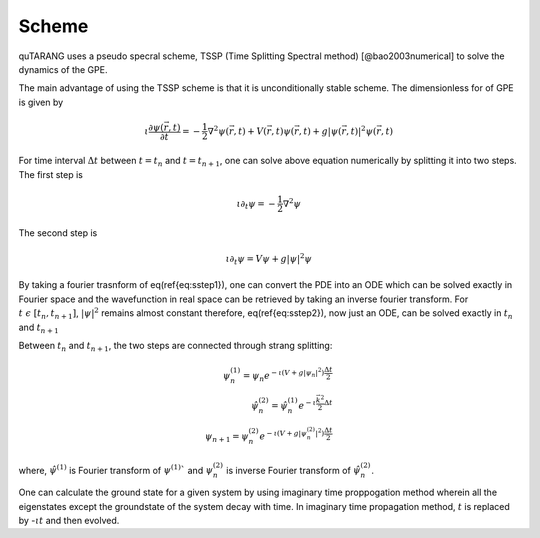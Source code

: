 Scheme
======

quTARANG uses a pseudo specral scheme, TSSP (Time Splitting Spectral method) [@bao2003numerical] to solve the dynamics of the GPE.

The main advantage of using the TSSP scheme is that it is unconditionally stable scheme. The dimensionless for of GPE is given by

.. math::
    
    \iota \frac{\partial\psi(\vec{r},t)}{\partial t}= -\frac{1}{2}\nabla^2\psi(\vec{r},t) + V(\vec{r},t)\psi(\vec{r},t) + g|\psi(\vec{r},t)|^2\psi(\vec{r},t)


For time interval :math:`\Delta t` between :math:`t=t_n` and :math:`t=t_{n+1}`, one can solve above equation numerically by splitting it into two steps. 
The first step is

.. math::

    \iota \partial_t\psi = -\frac{1}{2}\nabla^2\psi

The second step is

.. math::

    \iota \partial_t\psi = V\psi + g|\psi|^2\psi


By taking a fourier trasnform of eq(\ref{eq:sstep1}), one can convert the PDE into an ODE which can be solved exactly in Fourier space and the wavefunction in real space can be retrieved by taking an inverse fourier transform.
For :math:`t \ \epsilon \ [t_n,t_{n+1}]`, :math:`|\psi|^2`  remains almost constant therefore, eq(\ref{eq:sstep2}), now just an ODE, can be solved exactly in :math:`t_n` and :math:`t_{n+1}`

Between :math:`t_n` and :math:`t_{n+1}`, the two steps are connected through strang splitting:

.. math::

    \psi_n^{(1)} = \psi_n e^{-\iota(V + g|\psi_n|^2)\frac{\Delta t}{2}} \\
    \hat{\psi}_n^{(2)} = \hat{\psi}_n^{(1)}e^{-\iota\frac{\vec{k}^2}{2}\Delta t} \\
    \psi_{n+1} = \psi_n^{(2)} e^{-\iota(V + g|\psi_n^{(2)}|^2)\frac{\Delta t}{2}}


where, :math:`\hat{\psi}^{(1)}` is Fourier transform of :math:`\psi^{(1)}`` and :math:`\psi_n^{(2)}` is inverse Fourier transform of :math:`\hat{\psi}_n^{(2)}`.

One can calculate the ground state for a given system  by using imaginary time proppogation method wherein all the eigenstates except the groundstate of the system decay with time. In imaginary time propagation method, :math:`t` is replaced by -:math:`\iota t` and then evolved.
